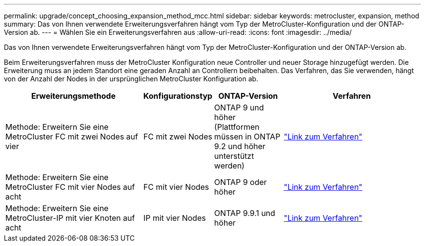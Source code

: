 ---
permalink: upgrade/concept_choosing_expansion_method_mcc.html 
sidebar: sidebar 
keywords: metrocluster, expansion, method 
summary: Das von Ihnen verwendete Erweiterungsverfahren hängt vom Typ der MetroCluster-Konfiguration und der ONTAP-Version ab. 
---
= Wählen Sie ein Erweiterungsverfahren aus
:allow-uri-read: 
:icons: font
:imagesdir: ../media/


[role="lead"]
Das von Ihnen verwendete Erweiterungsverfahren hängt vom Typ der MetroCluster-Konfiguration und der ONTAP-Version ab.

Beim Erweiterungsverfahren muss der MetroCluster Konfiguration neue Controller und neuer Storage hinzugefügt werden. Die Erweiterung muss an jedem Standort eine geraden Anzahl an Controllern beibehalten. Das Verfahren, das Sie verwenden, hängt von der Anzahl der Nodes in der ursprünglichen MetroCluster Konfiguration ab.

[cols="2,1,1,2"]
|===
| Erweiterungsmethode | Konfigurationstyp | ONTAP-Version | Verfahren 


 a| 
Methode: Erweitern Sie eine MetroCluster FC mit zwei Nodes auf vier
 a| 
FC mit zwei Nodes
 a| 
ONTAP 9 und höher (Plattformen müssen in ONTAP 9.2 und höher unterstützt werden)
 a| 
link:../upgrade/task_expand_a_two_node_mcc_fc_configuration_to_a_four_node_fc_configuration_supertask.html["Link zum Verfahren"]



 a| 
Methode: Erweitern Sie eine MetroCluster FC mit vier Nodes auf acht
 a| 
FC mit vier Nodes
 a| 
ONTAP 9 oder höher
 a| 
link:task_refresh_4n_mcc_ip.html["Link zum Verfahren"]



 a| 
Methode: Erweitern Sie eine MetroCluster-IP mit vier Knoten auf acht
 a| 
IP mit vier Nodes
 a| 
ONTAP 9.9.1 und höher
 a| 
link:../upgrade/task_expand_a_four_node_mcc_ip_configuration.html["Link zum Verfahren"]

|===